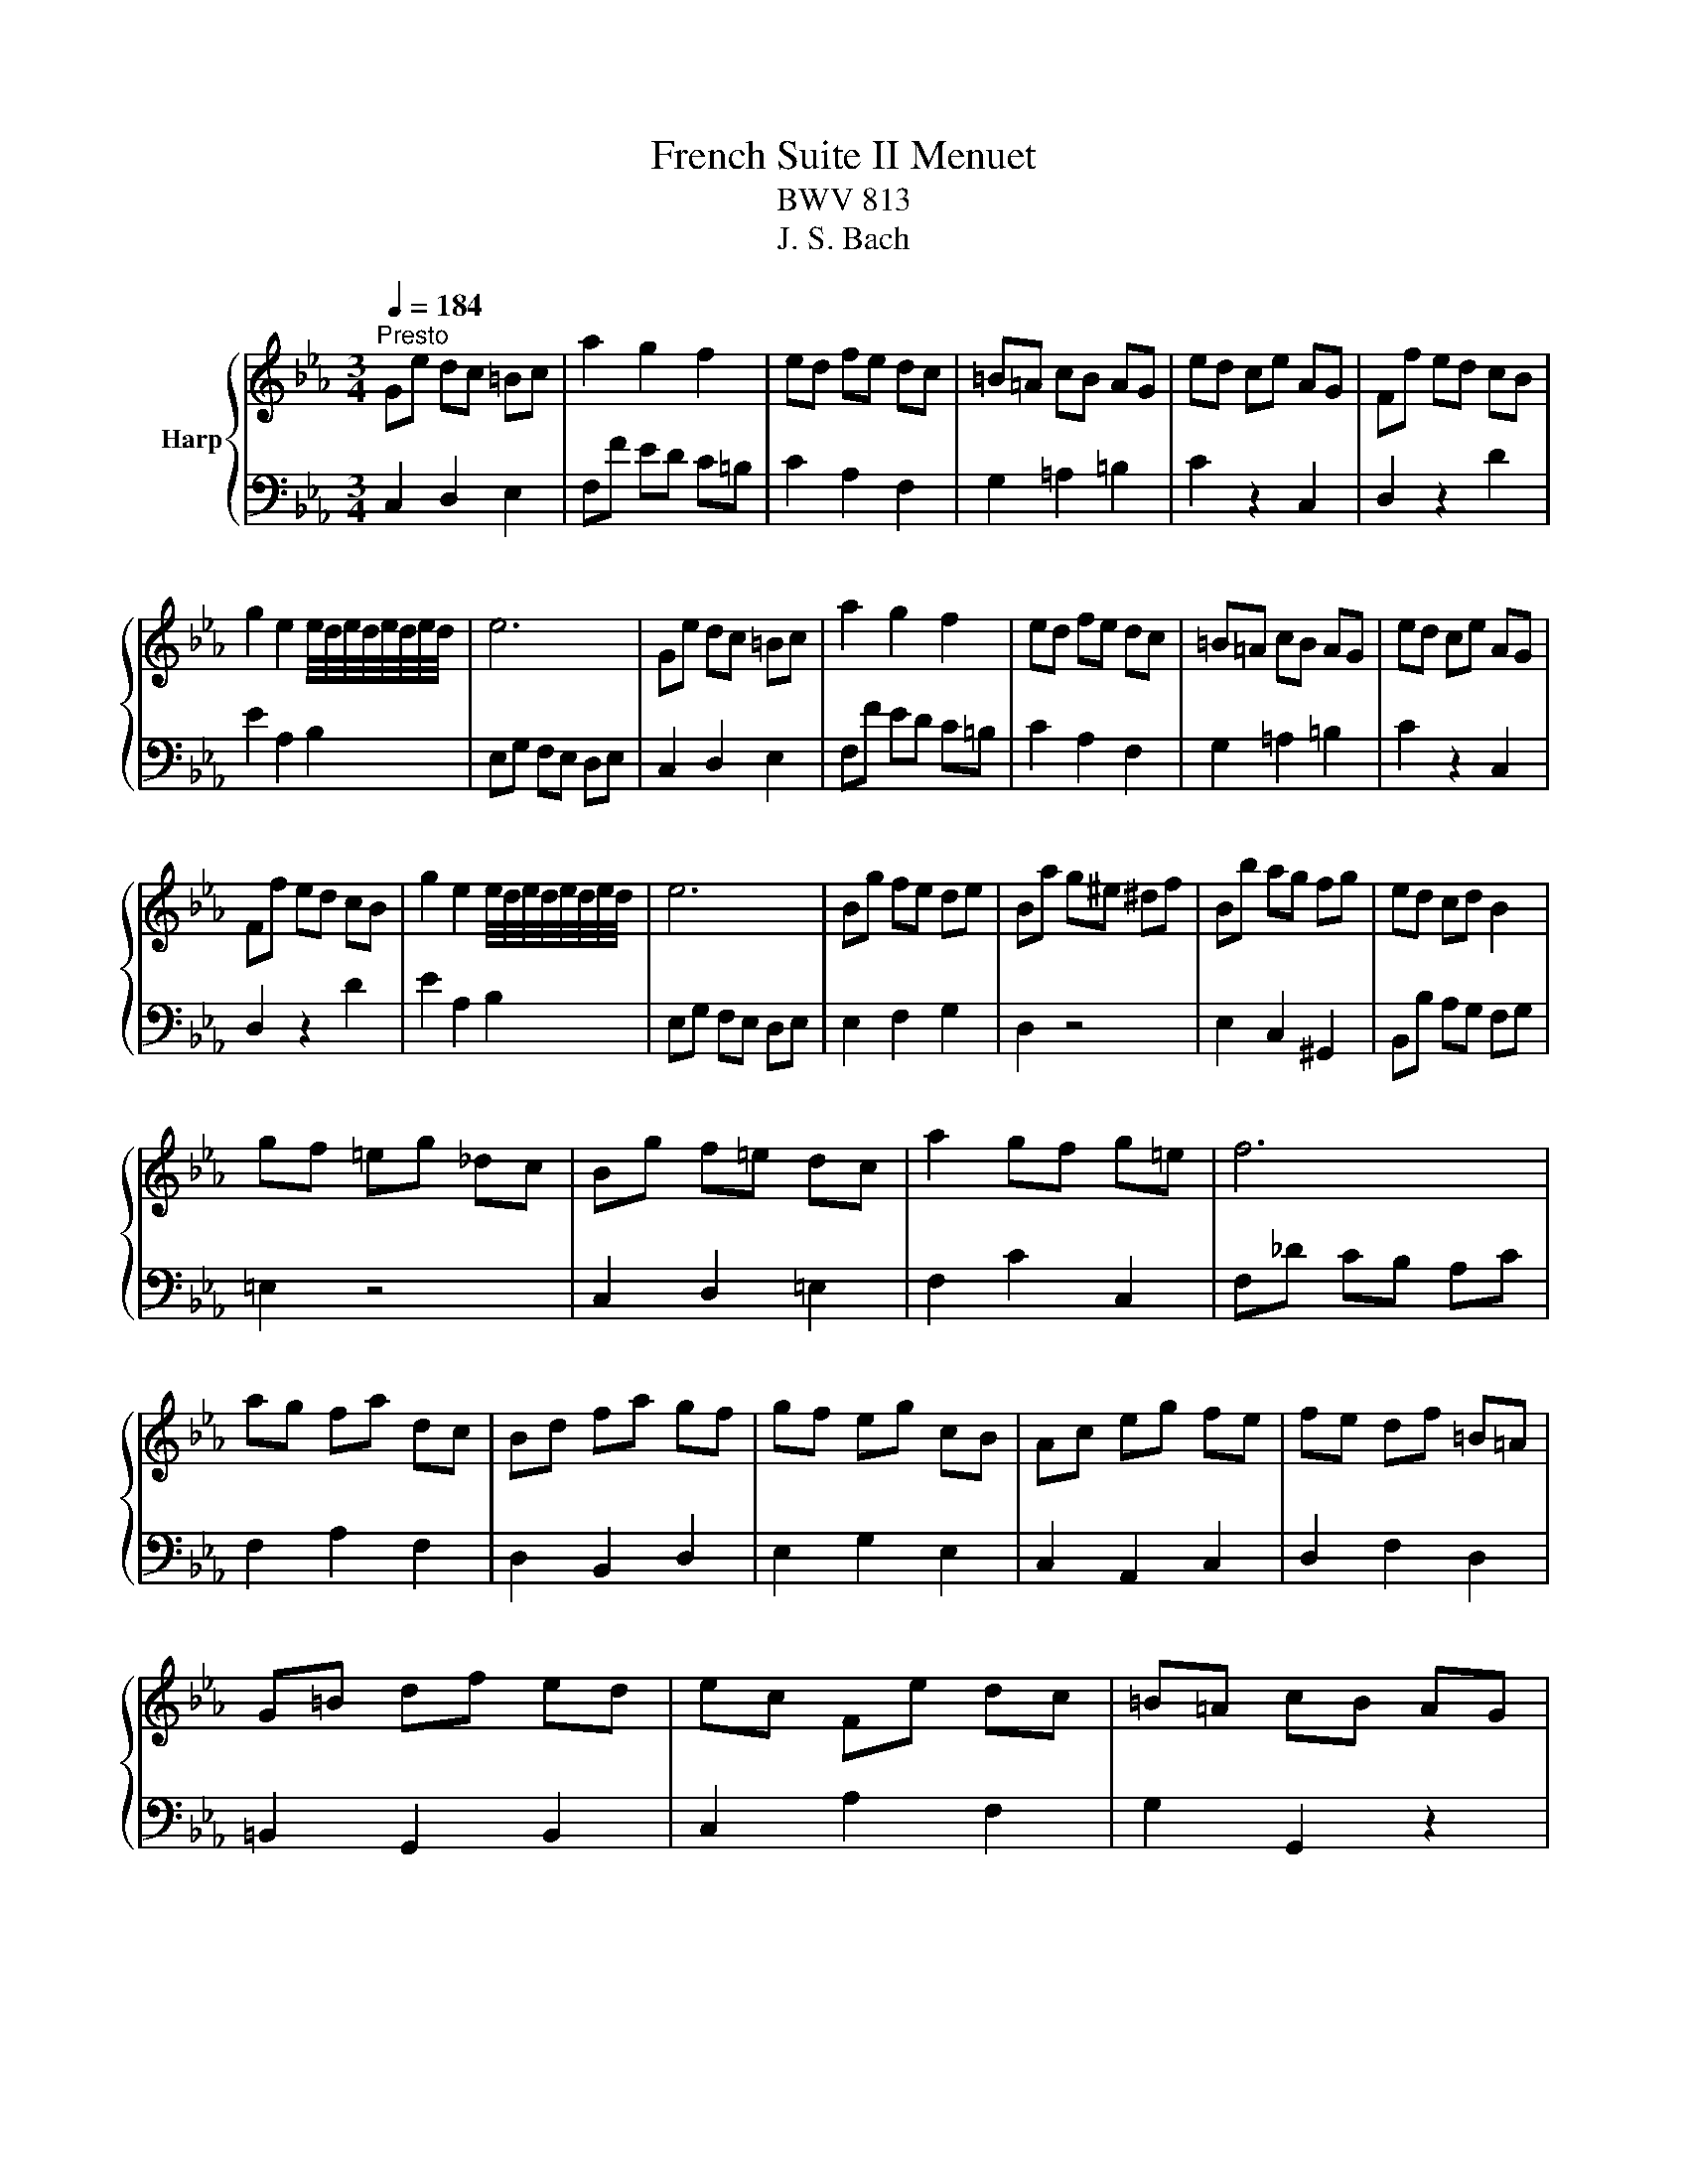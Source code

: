 X:1
T:French Suite II Menuet
T:BWV 813
T:J. S. Bach
%%score { 1 | 2 }
L:1/8
Q:1/4=184
M:3/4
K:Eb
V:1 treble nm="Harp"
V:2 bass 
V:1
"^Presto" Ge dc =Bc | a2 g2 f2 | ed fe dc | =B=A cB AG | ed ce AG | Ff ed cB | %6
 g2 e2 e/4d/4e/4d/4e/4d/4e/4d/4 | e6 | Ge dc =Bc | a2 g2 f2 | ed fe dc | =B=A cB AG | ed ce AG | %13
 Ff ed cB | g2 e2 e/4d/4e/4d/4e/4d/4e/4d/4 | e6 | Bg fe de | Ba g^e ^df | Bb ag fg | ed cd B2 | %20
 gf =eg _dc | Bg f=e dc | a2 gf g=e | f6 | ag fa dc | Bd fa gf | gf eg cB | Ac eg fe | fe df =B=A | %29
 G=B df ed | ec Fe dc | =B=A cB AG | %32
 e/4f/4g/4f/4g/4f/4g/4f/4 g/4f/4g/4f/4g/4f/4g/4f/4 g/4f/4g/4f/4g/4f/4g/4f/4 | %33
 g/4f/4g/4f/4g/4f/4g/4f/4 g/4f/4g/4f/4g/4f/4g/4f/4 g/4f/4g/4f/4g/4f/4g/4f/4 | %34
 g/4f/4g/4f/4a gf =ef | =ba gf ed | ed ce AG | Fe dc =Ba | g2 fe de | c6 | Bg fe de | Ba g^e ^df | %42
 Bb ag fg | ed cd B2 | gf =eg _dc | Bg f=e dc | a2 gf g=e | f6 | ag fa dc | Bd fa gf | gf eg cB | %51
 Ac eg fe | fe df =B=A | G=B df ed | ec Fe dc | =B=A cB AG | %56
 e/4f/4g/4f/4g/4f/4g/4f/4 g/4f/4g/4f/4g/4f/4g/4f/4 g/4f/4g/4f/4g/4f/4g/4f/4 | %57
 g/4f/4g/4f/4g/4f/4g/4f/4 g/4f/4g/4f/4g/4f/4g/4f/4 g/4f/4g/4f/4g/4f/4g/4f/4 | %58
 g/4f/4g/4f/4a gf =ef | =ba gf ed | ed ce AG | Fe dc =Ba | g2 fe de | c6 |] %64
V:2
 C,2 D,2 E,2 | F,F ED C=B, | C2 A,2 F,2 | G,2 =A,2 =B,2 | C2 z2 C,2 | D,2 z2 D2 | E2 A,2 B,2 | %7
 E,G, F,E, D,E, | C,2 D,2 E,2 | F,F ED C=B, | C2 A,2 F,2 | G,2 =A,2 =B,2 | C2 z2 C,2 | D,2 z2 D2 | %14
 E2 A,2 B,2 | E,G, F,E, D,E, | E,2 F,2 G,2 | D,2 z4 | E,2 C,2 ^G,,2 | B,,B, A,G, F,G, | =E,2 z4 | %21
 C,2 D,2 =E,2 | F,2 C2 C,2 | F,_D CB, A,C | F,2 A,2 F,2 | D,2 B,,2 D,2 | E,2 G,2 E,2 | %27
 C,2 A,,2 C,2 | D,2 F,2 D,2 | =B,,2 G,,2 B,,2 | C,2 A,2 F,2 | G,2 G,,2 z2 | D,A, G,F, =E,F, | %33
 C,A, G,F, =E,F, | =B,,2 C,2 D,2 | G,,2 =A,,2 =B,,2 | C,4 z2 | D,4 z2 | E,2 F,2 G,2 | C,6 | %40
 E,2 F,2 G,2 | D,2 z4 | E,2 C,2 ^G,,2 | B,,B, A,G, F,G, | =E,2 z4 | C,2 D,2 =E,2 | F,2 C2 C,2 | %47
 F,_D CB, A,C | F,2 A,2 F,2 | D,2 B,,2 D,2 | E,2 G,2 E,2 | C,2 A,,2 C,2 | D,2 F,2 D,2 | %53
 =B,,2 G,,2 B,,2 | C,2 A,2 F,2 | G,2 G,,2 z2 | D,A, G,F, =E,F, | C,A, G,F, =E,F, | =B,,2 C,2 D,2 | %59
 G,,2 =A,,2 =B,,2 | C,4 z2 | D,4 z2 | E,2 F,2 G,2 | C,6 |] %64

